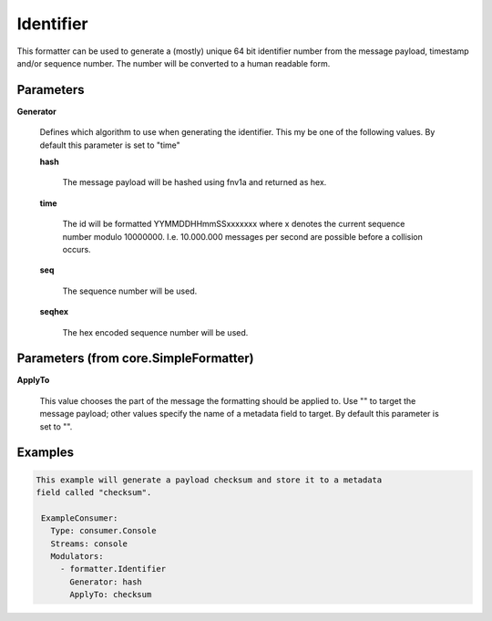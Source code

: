 .. Autogenerated by Gollum RST generator (docs/generator/*.go)

Identifier
==========

This formatter can be used to generate a (mostly) unique 64 bit identifier
number from the message payload, timestamp and/or sequence number. The number
will be converted to a human readable form.




Parameters
----------

**Generator**

  Defines which algorithm to use when generating the identifier.
  This my be one of the following values.
  By default this parameter is set to "time"
  
  

  **hash**

    The message payload will be hashed using fnv1a and returned as hex.
    
    

  **time**

    The id will be formatted YYMMDDHHmmSSxxxxxxx where x denotes the
    current sequence number modulo 10000000. I.e. 10.000.000 messages per second
    are possible before a collision occurs.
    
    

  **seq**

    The sequence number will be used.
    
    

  **seqhex**

    The hex encoded sequence number will be used.
    
    

Parameters (from core.SimpleFormatter)
--------------------------------------

**ApplyTo**

  This value chooses the part of the message the formatting
  should be applied to. Use "" to target the message payload; other values
  specify the name of a metadata field to target.
  By default this parameter is set to "".
  
  

Examples
--------

.. code-block:: yaml

	This example will generate a payload checksum and store it to a metadata
	field called "checksum".
	
	 ExampleConsumer:
	   Type: consumer.Console
	   Streams: console
	   Modulators:
	     - formatter.Identifier
	       Generator: hash
	       ApplyTo: checksum
	
	


